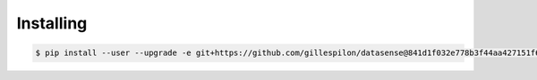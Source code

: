 Installing
==========

.. code-block:: console

   $ pip install --user --upgrade -e git+https://github.com/gillespilon/datasense@841d1f032e778b3f44aa427151f6798d780cf3c5#egg=datasense
